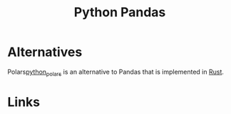 :PROPERTIES:
:ID:       fa283f95-40b0-4be0-ab9d-7672d67b7f27
:mtime:    20240121114231
:ctime:    20240121114231
:END:
#+TITLE: Python Pandas
#+FILETAGS: :python:pandas:data:

* Alternatives

Polars[[id:056cfe3b-c8a4-42b5-bea2-b7186e1d2a5e][python_polars]] is an alternative to Pandas that is implemented in [[id:3469c33e-7c61-46c7-b01e-655695f3b93c][Rust]].

* Links
